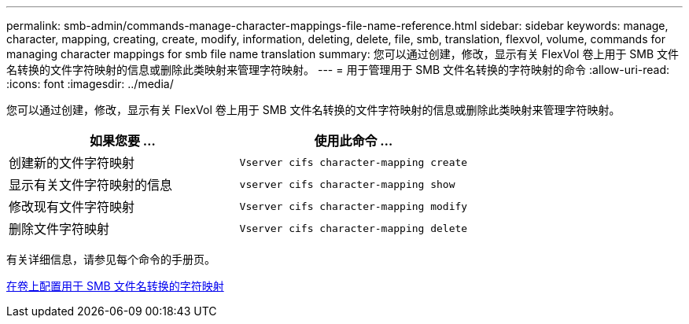 ---
permalink: smb-admin/commands-manage-character-mappings-file-name-reference.html 
sidebar: sidebar 
keywords: manage, character, mapping, creating, create, modify, information, deleting, delete, file, smb, translation, flexvol, volume, commands for managing character mappings for smb file name translation 
summary: 您可以通过创建，修改，显示有关 FlexVol 卷上用于 SMB 文件名转换的文件字符映射的信息或删除此类映射来管理字符映射。 
---
= 用于管理用于 SMB 文件名转换的字符映射的命令
:allow-uri-read: 
:icons: font
:imagesdir: ../media/


[role="lead"]
您可以通过创建，修改，显示有关 FlexVol 卷上用于 SMB 文件名转换的文件字符映射的信息或删除此类映射来管理字符映射。

|===
| 如果您要 ... | 使用此命令 ... 


 a| 
创建新的文件字符映射
 a| 
`Vserver cifs character-mapping create`



 a| 
显示有关文件字符映射的信息
 a| 
`vserver cifs character-mapping show`



 a| 
修改现有文件字符映射
 a| 
`Vserver cifs character-mapping modify`



 a| 
删除文件字符映射
 a| 
`Vserver cifs character-mapping delete`

|===
有关详细信息，请参见每个命令的手册页。

xref:configure-character-mappings-file-name-translation-task.adoc[在卷上配置用于 SMB 文件名转换的字符映射]
